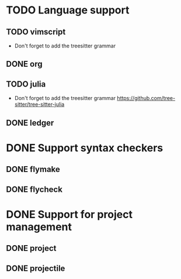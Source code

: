 * TODO Language support
** TODO vimscript
+ Don't forget to add the treesitter grammar

** DONE org
** TODO julia
+ Don't forget to add the treesitter grammar
  https://github.com/tree-sitter/tree-sitter-julia

** DONE ledger

* DONE Support syntax checkers
** DONE flymake
** DONE flycheck

* DONE Support for project management
** DONE project
** DONE projectile
